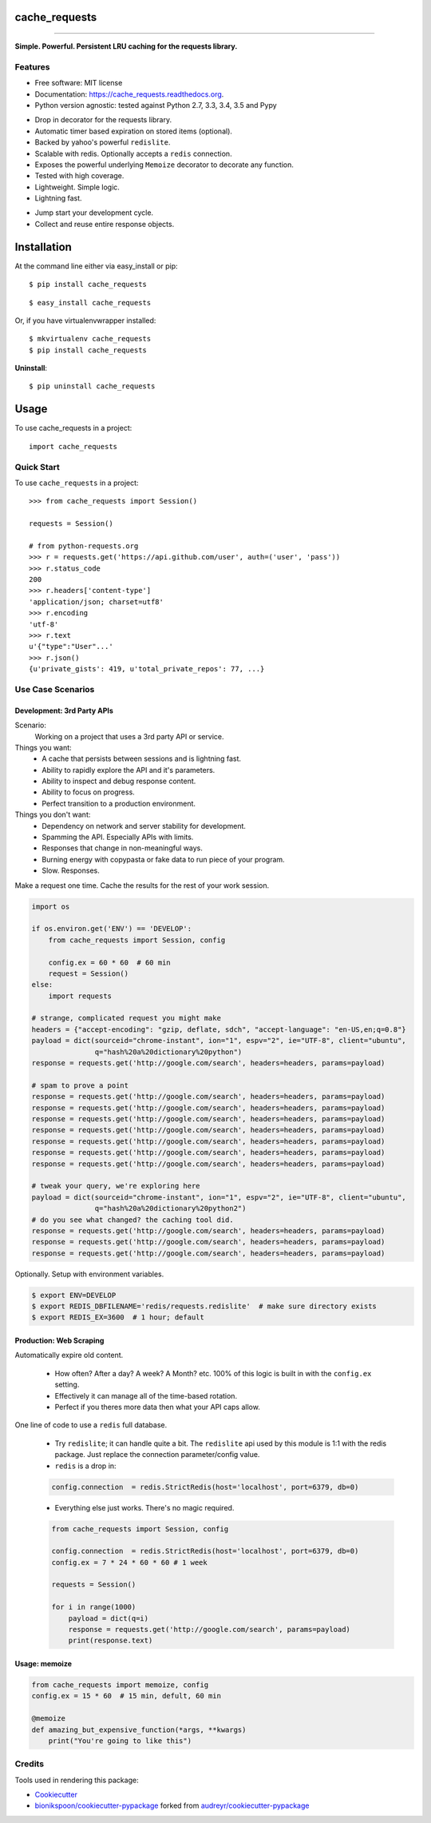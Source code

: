 .. This document was procedurally generated by docs/github_readme.py on Friday, December 11, 2015


==============
cache_requests
==============

.. image:: https://img.shields.io/github/downloads/bionikspoon/cache_requests/total.svg
    :target: https://github.com/bionikspoon/cache_requests
    :alt: Github Downloads

.. image:: https://badge.fury.io/py/cache_requests.svg
    :target: https://pypi.python.org/pypi/cache_requests/
    :alt: Latest Version

.. image:: https://img.shields.io/pypi/status/cache_requests.svg
    :target: https://pypi.python.org/pypi/cache_requests/
    :alt: Development Status

.. image:: https://travis-ci.org/bionikspoon/cache_requests.svg?branch=develop
    :target: https://travis-ci.org/bionikspoon/cache_requests?branch=develop
    :alt: Build Status

.. image:: https://coveralls.io/repos/bionikspoon/cache_requests/badge.svg?branch=develop
    :target: https://coveralls.io/github/bionikspoon/cache_requests?branch=develop&service=github
    :alt: Coverage Status

.. image:: https://readthedocs.org/projects/cache_requests/badge/?version=develop
    :target: https://cache_requests.readthedocs.org/en/develop/?badge=develop
    :alt: Documentation Status

------------

.. image:: https://img.shields.io/badge/Python-2.6,_2.7,_3.3,_3.4,,_3.5,_pypy-brightgreen.svg
    :target: https://pypi.python.org/pypi/cache_requests/
    :alt: Supported Python versions


.. image:: https://img.shields.io/pypi/l/cache_requests.svg
    :target: https://pypi.python.org/pypi/cache_requests/
    :alt: License

**Simple. Powerful. Persistent LRU caching for the requests library.**



Features
--------

* Free software: MIT license
* Documentation: https://cache_requests.readthedocs.org.
* Python version agnostic: tested against Python 2.7, 3.3, 3.4, 3.5 and Pypy

..

* Drop in decorator for the requests library.
* Automatic timer based expiration on stored items (optional).
* Backed by yahoo's powerful ``redislite``.
* Scalable with redis. Optionally accepts a ``redis`` connection.
* Exposes the powerful underlying ``Memoize`` decorator to decorate any function.
* Tested with high coverage.
* Lightweight. Simple logic.
* Lightning fast.

..

* Jump start your development cycle.
* Collect and reuse entire response objects.


.. highlight:: shell

============
Installation
============

At the command line either via easy_install or pip::

    $ pip install cache_requests

::

    $ easy_install cache_requests

Or, if you have virtualenvwrapper installed::

    $ mkvirtualenv cache_requests
    $ pip install cache_requests

**Uninstall**::

    $ pip uninstall cache_requests


=====
Usage
=====

To use cache_requests in a project::

    import cache_requests

Quick Start
-----------

To use ``cache_requests`` in a project::

    >>> from cache_requests import Session()

    requests = Session()

    # from python-requests.org
    >>> r = requests.get('https://api.github.com/user', auth=('user', 'pass'))
    >>> r.status_code
    200
    >>> r.headers['content-type']
    'application/json; charset=utf8'
    >>> r.encoding
    'utf-8'
    >>> r.text
    u'{"type":"User"...'
    >>> r.json()
    {u'private_gists': 419, u'total_private_repos': 77, ...}

Use Case Scenarios
------------------


Development: 3rd Party APIs
~~~~~~~~~~~~~~~~~~~~~~~~~~~

Scenario:
    Working on a project that uses a 3rd party API or service.

Things you want:
    * A cache that persists between sessions and is lightning fast.
    * Ability to rapidly explore the API and it's parameters.
    * Ability to inspect and debug response content.
    * Ability to focus on progress.
    * Perfect transition to a production environment.



Things you don't want:
    * Dependency on network and server stability for development.
    * Spamming the API.  Especially APIs with limits.
    * Responses that change in non-meaningful ways.
    * Burning energy with copypasta or fake data to run piece of your program.
    * Slow. Responses.

Make a request one time. Cache the results for the rest of your work session.

.. code-block:: python

    import os

    if os.environ.get('ENV') == 'DEVELOP':
        from cache_requests import Session, config

        config.ex = 60 * 60  # 60 min
        request = Session()
    else:
        import requests

    # strange, complicated request you might make
    headers = {"accept-encoding": "gzip, deflate, sdch", "accept-language": "en-US,en;q=0.8"}
    payload = dict(sourceid="chrome-instant", ion="1", espv="2", ie="UTF-8", client="ubuntu",
                   q="hash%20a%20dictionary%20python")
    response = requests.get('http://google.com/search', headers=headers, params=payload)

    # spam to prove a point
    response = requests.get('http://google.com/search', headers=headers, params=payload)
    response = requests.get('http://google.com/search', headers=headers, params=payload)
    response = requests.get('http://google.com/search', headers=headers, params=payload)
    response = requests.get('http://google.com/search', headers=headers, params=payload)
    response = requests.get('http://google.com/search', headers=headers, params=payload)
    response = requests.get('http://google.com/search', headers=headers, params=payload)
    response = requests.get('http://google.com/search', headers=headers, params=payload)

    # tweak your query, we're exploring here
    payload = dict(sourceid="chrome-instant", ion="1", espv="2", ie="UTF-8", client="ubuntu",
                   q="hash%20a%20dictionary%20python2")
    # do you see what changed? the caching tool did.
    response = requests.get('http://google.com/search', headers=headers, params=payload)
    response = requests.get('http://google.com/search', headers=headers, params=payload)
    response = requests.get('http://google.com/search', headers=headers, params=payload)


Optionally.  Setup with environment variables.

.. code-block:: shell

    $ export ENV=DEVELOP
    $ export REDIS_DBFILENAME='redis/requests.redislite'  # make sure directory exists
    $ export REDIS_EX=3600  # 1 hour; default


Production: Web Scraping
~~~~~~~~~~~~~~~~~~~~~~~~

Automatically expire old content.

    * How often? After a day? A week? A Month? etc.  100% of this logic is built in with the ``config.ex`` setting.
    * Effectively it can manage all of the time-based rotation.
    * Perfect if you theres more data then what your API caps allow.

One line of code to use a ``redis`` full database.

    * Try ``redislite``; it can handle quite a bit.  The ``redislite`` api used by this module is 1:1 with the redis package.  Just replace the connection parameter/config value.
    * ``redis`` is a drop in:

    .. code-block:: python

        config.connection  = redis.StrictRedis(host='localhost', port=6379, db=0)

    * Everything else just works.  There's no magic required.

    .. code-block:: python

        from cache_requests import Session, config

        config.connection  = redis.StrictRedis(host='localhost', port=6379, db=0)
        config.ex = 7 * 24 * 60 * 60 # 1 week

        requests = Session()

        for i in range(1000)
            payload = dict(q=i)
            response = requests.get('http://google.com/search', params=payload)
            print(response.text)




Usage: memoize
~~~~~~~~~~~~~~


.. code-block:: python

    from cache_requests import memoize, config
    config.ex = 15 * 60  # 15 min, defult, 60 min

    @memoize
    def amazing_but_expensive_function(*args, **kwargs)
        print("You're going to like this")



Credits
-------

Tools used in rendering this package:

*  Cookiecutter_
*  `bionikspoon/cookiecutter-pypackage`_ forked from `audreyr/cookiecutter-pypackage`_

.. _Cookiecutter: https://github.com/audreyr/cookiecutter
.. _`bionikspoon/cookiecutter-pypackage`: https://github.com/bionikspoon/cookiecutter-pypackage
.. _`audreyr/cookiecutter-pypackage`: https://github.com/audreyr/cookiecutter-pypackage


